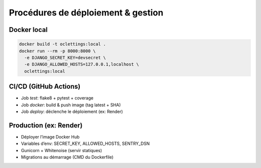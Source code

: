 Procédures de déploiement & gestion
===================================

Docker local
------------
.. code-block:: bash

   docker build -t oclettings:local .
   docker run --rm -p 8000:8000 \
     -e DJANGO_SECRET_KEY=devsecret \
     -e DJANGO_ALLOWED_HOSTS=127.0.0.1,localhost \
     oclettings:local

CI/CD (GitHub Actions)
----------------------
- Job *test*: flake8 + pytest + coverage
- Job *docker*: build & push image (tag latest + SHA)
- Job *deploy*: déclenche le déploiement (ex: Render)

Production (ex: Render)
-----------------------
- Déployer l’image Docker Hub
- Variables d’env: SECRET_KEY, ALLOWED_HOSTS, SENTRY_DSN
- Gunicorn + Whitenoise (servir statiques)
- Migrations au démarrage (CMD du Dockerfile)
